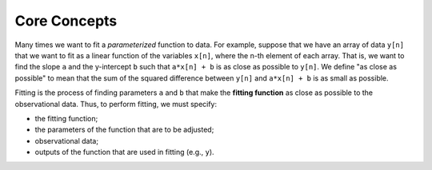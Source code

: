 Core Concepts
=============

Many times we want to fit a *parameterized* function to data.
For example, suppose that we have an array of data
``y[n]`` that we want to fit as a linear function of the variables
``x[n]``,
where the n-th element of each array.
That is, we want to find the slope ``a`` and the y-intercept ``b``
such that
``a*x[n] + b`` is as close as possible to ``y[n]``.
We define "as close as possible" to mean that the
sum of the squared difference between ``y[n]`` and
``a*x[n] + b`` is as small as possible.

Fitting is the process of finding parameters ``a`` and ``b``
that make the **fitting function** as close as possible to the observational
data.
Thus, to perform fitting, we must specify:

* the fitting function;

* the parameters of the function that are to be adjusted;

* observational data;

* outputs of the function that are used in fitting (e.g., ``y``).

